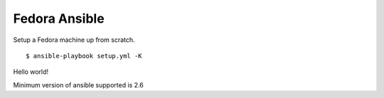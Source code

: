 Fedora Ansible
==============

|CircleCI|

Setup a Fedora machine up from scratch.

::

    $ ansible-playbook setup.yml -K

Hello world!

Minimum version of ansible supported is 2.6

.. |CircleCI| image:: https://dl.circleci.com/status-badge/img/gh/MichaelAquilina/fedora-ansible/tree/main.svg?style=svg
   :target: https://circleci.com/gh/MichaelAquilina/fedora-ansible
